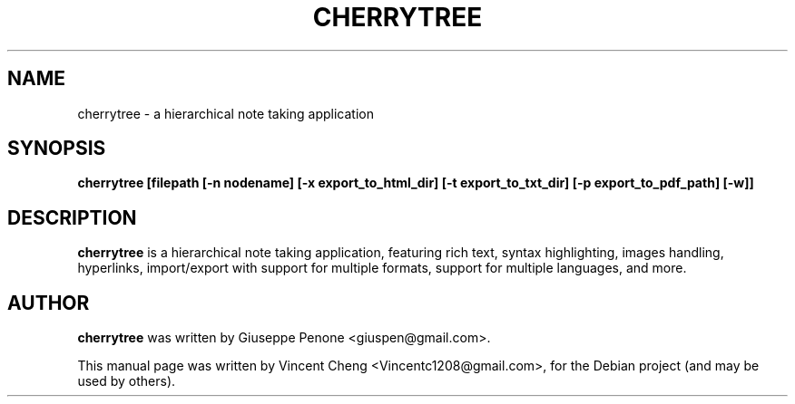 .TH CHERRYTREE "1" "November 2019" "cherrytree 0.38.10"
.SH NAME
cherrytree \- a hierarchical note taking application
.SH SYNOPSIS
\fBcherrytree [filepath [\-n nodename] [\-x export_to_html_dir] [\-t export_to_txt_dir] [\-p export_to_pdf_path] [\-w]]\fP
.SH DESCRIPTION
\fBcherrytree\fP is a hierarchical note taking application, featuring rich
text, syntax highlighting, images handling, hyperlinks, import/export with
support for multiple formats, support for multiple languages, and more.
.SH AUTHOR
\fBcherrytree\fP was written by Giuseppe Penone <giuspen@gmail.com>.
.PP
This manual page was written by Vincent Cheng <Vincentc1208@gmail.com>,
for the Debian project (and may be used by others).
